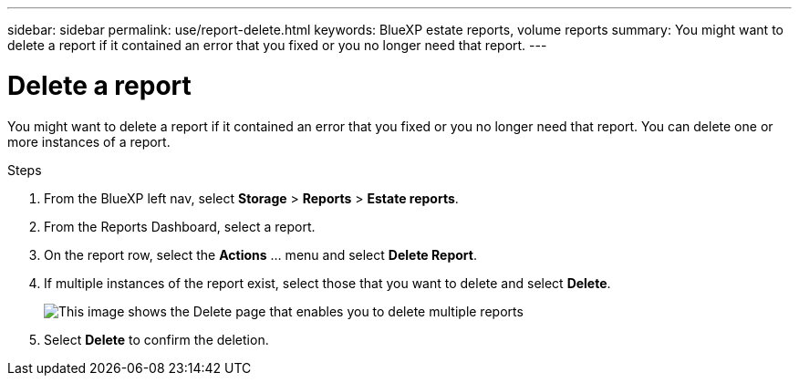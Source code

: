 ---
sidebar: sidebar
permalink: use/report-delete.html
keywords: BlueXP estate reports, volume reports
summary: You might want to delete a report if it contained an error that you fixed or you no longer need that report. 
---

= Delete a report
:hardbreaks:
:icons: font
:imagesdir: ../media/use/

[.lead]
You might want to delete a report if it contained an error that you fixed or you no longer need that report. You can delete one or more instances of a report. 

.Steps 

. From the BlueXP left nav, select *Storage* > *Reports* > *Estate reports*.

. From the Reports Dashboard, select a report.
. On the report row, select the *Actions* … menu and select *Delete Report*.  
. If multiple instances of the report exist, select those that you want to delete and select *Delete*. 
+
image:report-delete-multiple.png["This image shows the Delete page that enables you to delete multiple reports"]


. Select *Delete* to confirm the deletion. 
